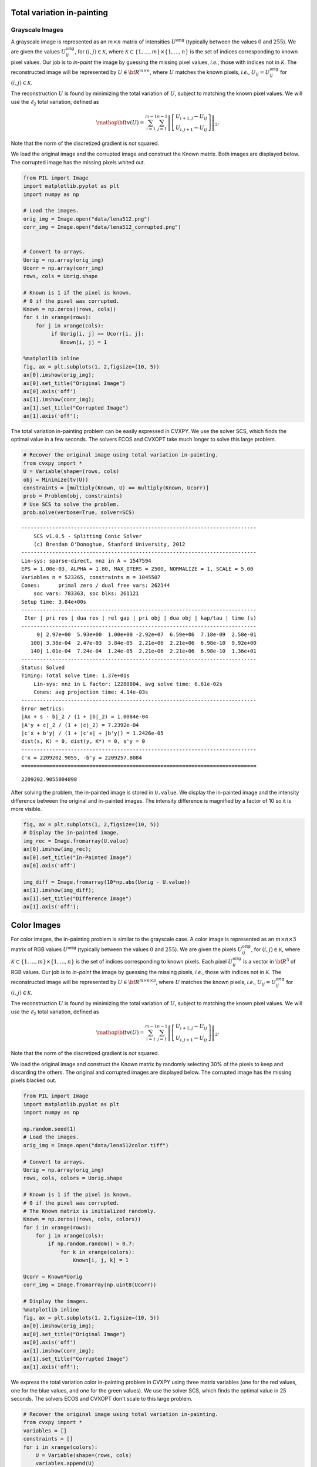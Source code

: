 
Total variation in-painting
===========================

Grayscale Images
----------------

A grayscale image is represented as an :math:`m \times n` matrix of
intensities :math:`U^\mathrm{orig}` (typically between the values
:math:`0` and :math:`255`). We are given the values
:math:`U^\mathrm{orig}_{ij}`, for :math:`(i,j) \in \mathcal K`, where
:math:`\mathcal K \subset \{1,\ldots, m\} \times \{1, \ldots, n\}` is
the set of indices corresponding to known pixel values. Our job is to
*in-paint* the image by guessing the missing pixel values, *i.e.*, those
with indices not in :math:`\mathcal K`. The reconstructed image will be
represented by :math:`U \in {\bf R}^{m \times n}`, where :math:`U`
matches the known pixels, *i.e.*, :math:`U_{ij} = U^\mathrm{orig}_{ij}`
for :math:`(i,j) \in \mathcal K`.

The reconstruction :math:`U` is found by minimizing the total variation
of :math:`U`, subject to matching the known pixel values. We will use
the :math:`\ell_2` total variation, defined as

.. math::

   \mathop{\bf tv}(U) =
   \sum_{i=1}^{m-1} \sum_{j=1}^{n-1}
   \left\| \left[ \begin{array}{c}
    U_{i+1,j}-U_{ij}\\ U_{i,j+1}-U_{ij} \end{array} \right] \right\|_2.

Note that the norm of the discretized gradient is *not* squared.

We load the original image and the corrupted image and construct the
Known matrix. Both images are displayed below. The corrupted image has
the missing pixels whited out.

.. code:: 

    from PIL import Image
    import matplotlib.pyplot as plt
    import numpy as np
    
    # Load the images.
    orig_img = Image.open("data/lena512.png")
    corr_img = Image.open("data/lena512_corrupted.png")
    
    
    # Convert to arrays.
    Uorig = np.array(orig_img)
    Ucorr = np.array(corr_img)
    rows, cols = Uorig.shape
    
    # Known is 1 if the pixel is known,
    # 0 if the pixel was corrupted.
    Known = np.zeros((rows, cols))
    for i in xrange(rows):
        for j in xrange(cols):
             if Uorig[i, j] == Ucorr[i, j]:
                Known[i, j] = 1
    
    %matplotlib inline
    fig, ax = plt.subplots(1, 2,figsize=(10, 5))
    ax[0].imshow(orig_img);
    ax[0].set_title("Original Image")
    ax[0].axis('off')
    ax[1].imshow(corr_img);
    ax[1].set_title("Corrupted Image")
    ax[1].axis('off');



.. image:: tv_inpainting_files/tv_inpainting_2_0.png


The total variation in-painting problem can be easily expressed in
CVXPY. We use the solver SCS, which finds the optimal value in a few
seconds. The solvers ECOS and CVXOPT take much longer to solve this
large problem.

.. code:: 

    # Recover the original image using total variation in-painting.
    from cvxpy import *
    U = Variable(shape=(rows, cols)
    obj = Minimize(tv(U))
    constraints = [multiply(Known, U) == multiply(Known, Ucorr)]
    prob = Problem(obj, constraints)
    # Use SCS to solve the problem.
    prob.solve(verbose=True, solver=SCS)


.. parsed-literal::

    ----------------------------------------------------------------------------
    	SCS v1.0.5 - Splitting Conic Solver
    	(c) Brendan O'Donoghue, Stanford University, 2012
    ----------------------------------------------------------------------------
    Lin-sys: sparse-direct, nnz in A = 1547594
    EPS = 1.00e-03, ALPHA = 1.80, MAX_ITERS = 2500, NORMALIZE = 1, SCALE = 5.00
    Variables n = 523265, constraints m = 1045507
    Cones:	primal zero / dual free vars: 262144
    	soc vars: 783363, soc blks: 261121
    Setup time: 3.84e+00s
    ----------------------------------------------------------------------------
     Iter | pri res | dua res | rel gap | pri obj | dua obj | kap/tau | time (s)
    ----------------------------------------------------------------------------
         0| 2.97e+00  5.93e+00  1.00e+00 -2.92e+07  6.59e+06  7.18e-09  2.58e-01 
       100| 3.38e-04  2.47e-03  3.84e-05  2.21e+06  2.21e+06  6.98e-10  9.92e+00 
       140| 1.01e-04  7.24e-04  1.24e-05  2.21e+06  2.21e+06  6.98e-10  1.36e+01 
    ----------------------------------------------------------------------------
    Status: Solved
    Timing: Total solve time: 1.37e+01s
    	Lin-sys: nnz in L factor: 12280804, avg solve time: 6.61e-02s
    	Cones: avg projection time: 4.14e-03s
    ----------------------------------------------------------------------------
    Error metrics:
    |Ax + s - b|_2 / (1 + |b|_2) = 1.0084e-04
    |A'y + c|_2 / (1 + |c|_2) = 7.2392e-04
    |c'x + b'y| / (1 + |c'x| + |b'y|) = 1.2426e-05
    dist(s, K) = 0, dist(y, K*) = 0, s'y = 0
    ----------------------------------------------------------------------------
    c'x = 2209202.9055, -b'y = 2209257.8084
    ============================================================================




.. parsed-literal::

    2209202.9055004898



After solving the problem, the in-painted image is stored in
``U.value``. We display the in-painted image and the intensity
difference between the original and in-painted images. The intensity
difference is magnified by a factor of 10 so it is more visible.

.. code:: 

    fig, ax = plt.subplots(1, 2,figsize=(10, 5))
    # Display the in-painted image.
    img_rec = Image.fromarray(U.value)
    ax[0].imshow(img_rec);
    ax[0].set_title("In-Painted Image")
    ax[0].axis('off')
    
    img_diff = Image.fromarray(10*np.abs(Uorig - U.value))
    ax[1].imshow(img_diff);
    ax[1].set_title("Difference Image")
    ax[1].axis('off');



.. image:: tv_inpainting_files/tv_inpainting_6_0.png


Color Images
============

For color images, the in-painting problem is similar to the grayscale
case. A color image is represented as an :math:`m \times n \times 3`
matrix of RGB values :math:`U^\mathrm{orig}` (typically between the
values :math:`0` and :math:`255`). We are given the pixels
:math:`U^\mathrm{orig}_{ij}`, for :math:`(i,j) \in \mathcal K`, where
:math:`\mathcal K \subset \{1,\ldots, m\} \times \{1, \ldots, n\}` is
the set of indices corresponding to known pixels. Each pixel
:math:`U^\mathrm{orig}_{ij}` is a vector in :math:`{\bf R}^3` of RGB
values. Our job is to *in-paint* the image by guessing the missing
pixels, *i.e.*, those with indices not in :math:`\mathcal K`. The
reconstructed image will be represented by
:math:`U \in {\bf R}^{m \times n \times 3}`, where :math:`U` matches the
known pixels, *i.e.*, :math:`U_{ij} = U^\mathrm{orig}_{ij}` for
:math:`(i,j) \in \mathcal K`.

The reconstruction :math:`U` is found by minimizing the total variation
of :math:`U`, subject to matching the known pixel values. We will use
the :math:`\ell_2` total variation, defined as

.. math::

   \mathop{\bf tv}(U) =
   \sum_{i=1}^{m-1} \sum_{j=1}^{n-1}
   \left\| \left[ \begin{array}{c}
    U_{i+1,j}-U_{ij}\\ 
    U_{i,j+1}-U_{ij} 
    \end{array} \right] \right\|_2.

Note that the norm of the discretized gradient is *not* squared.

We load the original image and construct the Known matrix by randomly
selecting 30% of the pixels to keep and discarding the others. The
original and corrupted images are displayed below. The corrupted image
has the missing pixels blacked out.

.. code:: 

    from PIL import Image
    import matplotlib.pyplot as plt
    import numpy as np
    
    np.random.seed(1)
    # Load the images.
    orig_img = Image.open("data/lena512color.tiff")
    
    # Convert to arrays.
    Uorig = np.array(orig_img)
    rows, cols, colors = Uorig.shape
    
    # Known is 1 if the pixel is known,
    # 0 if the pixel was corrupted.
    # The Known matrix is initialized randomly.
    Known = np.zeros((rows, cols, colors))
    for i in xrange(rows):
        for j in xrange(cols):
            if np.random.random() > 0.7:
                for k in xrange(colors):
                    Known[i, j, k] = 1
                
    Ucorr = Known*Uorig
    corr_img = Image.fromarray(np.uint8(Ucorr))
    
    # Display the images.
    %matplotlib inline
    fig, ax = plt.subplots(1, 2,figsize=(10, 5))
    ax[0].imshow(orig_img);
    ax[0].set_title("Original Image")
    ax[0].axis('off')
    ax[1].imshow(corr_img);
    ax[1].set_title("Corrupted Image")
    ax[1].axis('off');



.. image:: tv_inpainting_files/tv_inpainting_9_0.png


We express the total variation color in-painting problem in CVXPY using
three matrix variables (one for the red values, one for the blue values,
and one for the green values). We use the solver SCS, which finds the
optimal value in 25 seconds. The solvers ECOS and CVXOPT don't scale to
this large problem.

.. code:: 

    # Recover the original image using total variation in-painting.
    from cvxpy import *
    variables = []
    constraints = []
    for i in xrange(colors):
        U = Variable(shape=(rows, cols)
        variables.append(U)
        constraints.append(multiply(Known[:, :, i], U) == multiply(Known[:, :, i], Ucorr[:, :, i]))
    
    prob = Problem(Minimize(tv(*variables)), constraints)
    prob.solve(verbose=True, solver=SCS)


.. parsed-literal::

    ----------------------------------------------------------------------------
    	SCS v1.0.5 - Splitting Conic Solver
    	(c) Brendan O'Donoghue, Stanford University, 2012
    ----------------------------------------------------------------------------
    Lin-sys: sparse-direct, nnz in A = 3630814
    EPS = 1.00e-03, ALPHA = 1.80, MAX_ITERS = 2500, NORMALIZE = 1, SCALE = 5.00
    Variables n = 1047553, constraints m = 2614279
    Cones:	primal zero / dual free vars: 786432
    	soc vars: 1827847, soc blks: 261121
    Setup time: 1.16e+01s
    ----------------------------------------------------------------------------
     Iter | pri res | dua res | rel gap | pri obj | dua obj | kap/tau | time (s)
    ----------------------------------------------------------------------------
         0| 4.87e+00  2.03e+01       nan      -inf       inf       inf  6.55e-01 
       100| 7.28e-05  4.92e-04  5.96e-06  2.91e+06  2.91e+06  7.28e-10  3.22e+01 
    ----------------------------------------------------------------------------
    Status: Solved
    Timing: Total solve time: 3.24e+01s
    	Lin-sys: nnz in L factor: 35251632, avg solve time: 2.35e-01s
    	Cones: avg projection time: 7.62e-03s
    ----------------------------------------------------------------------------
    Error metrics:
    |Ax + s - b|_2 / (1 + |b|_2) = 7.2806e-05
    |A'y + c|_2 / (1 + |c|_2) = 4.9207e-04
    |c'x + b'y| / (1 + |c'x| + |b'y|) = 5.9594e-06
    dist(s, K) = 0, dist(y, K*) = 0, s'y = 0
    ----------------------------------------------------------------------------
    c'x = 2906748.2457, -b'y = 2906782.8906
    ============================================================================




.. parsed-literal::

    2906748.2456711144



After solving the problem, the RGB values of the in-painted image are
stored in the value fields of the three variables. We display the
in-painted image and the difference in RGB values at each pixel of the
original and in-painted image. Though the in-painted image looks almost
identical to the original image, you can see that many of the RGB values
differ.

.. code:: 

    import matplotlib.pyplot as plt
    import matplotlib.cm as cm
    %matplotlib inline
    
    # Load variable values into a single array.
    rec_arr = np.zeros((rows, cols, colors), dtype=np.uint8)
    for i in xrange(colors):
        rec_arr[:, :, i] = variables[i].value
    
    fig, ax = plt.subplots(1, 2,figsize=(10, 5))
    # Display the in-painted image.
    img_rec = Image.fromarray(rec_arr)
    ax[0].imshow(img_rec);
    ax[0].set_title("In-Painted Image")
    ax[0].axis('off')
    
    img_diff = Image.fromarray(np.abs(Uorig - rec_arr))
    ax[1].imshow(img_diff);
    ax[1].set_title("Difference Image")
    ax[1].axis('off');



.. image:: tv_inpainting_files/tv_inpainting_13_0.png

